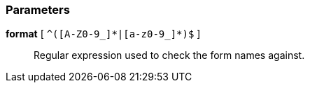 === Parameters

*format* [ `+^([A-Z0-9_]*|[a-z0-9_]*)$+` ]::
  Regular expression used to check the form names against.

